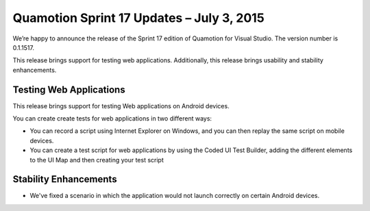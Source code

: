 ﻿Quamotion Sprint 17 Updates – July 3, 2015
==========================================

We’re happy to announce the release of the Sprint 17 edition of Quamotion for Visual Studio. 
The version number is 0.1.1517.

This release brings support for testing web applications.
Additionally, this release brings usability and stability enhancements.

Testing Web Applications
------------------------

This release brings support for testing Web applications on Android devices.

You can create create tests for web applications in two different ways:

* You can record a script using Internet Explorer on Windows, and you can then replay the same script on mobile devices.
* You can create a test script for web applications by using the Coded UI Test Builder, adding the different elements to the UI Map
  and then creating your test script

Stability Enhancements
----------------------

* We've fixed a scenario in which the application would not launch correctly on certain Android devices.